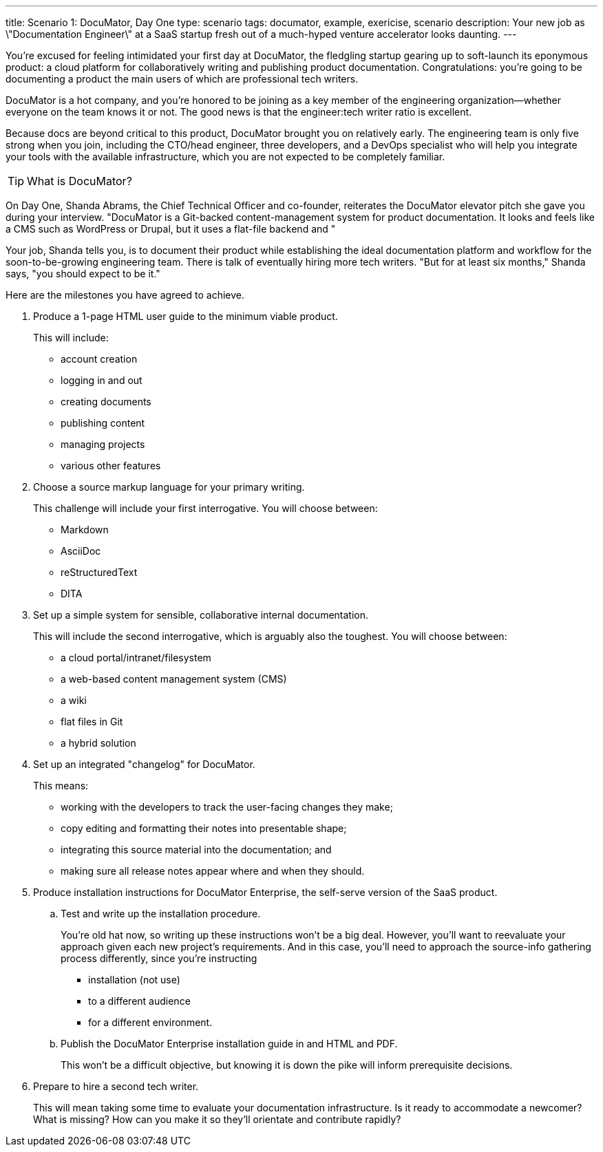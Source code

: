 ---
title: Scenario 1: DocuMator, Day One
type: scenario
tags: documator, example, exericise, scenario
description: Your new job as \"Documentation Engineer\" at a SaaS startup fresh out of a much-hyped venture accelerator looks daunting.
---

You're excused for feeling intimidated your first day at DocuMator, the fledgling startup gearing up to soft-launch its eponymous product: a cloud platform for collaboratively writing and publishing product documentation.
Congratulations: you're going to be documenting a product the main users of which are professional tech writers.

DocuMator is a hot company, and you're honored to be joining as a key member of the engineering organization--whether everyone on the team knows it or not.
The good news is that the engineer:tech writer ratio is excellent.

Because docs are beyond critical to this product, DocuMator brought you on relatively early.
The engineering team is only five strong when you join, including the CTO/head engineer, three developers, and a DevOps specialist who will help you integrate your tools with the available infrastructure, which you are not expected to be completely familiar.

[TIP]
What is DocuMator?

On Day One, Shanda Abrams, the Chief Technical Officer and co-founder, reiterates the DocuMator elevator pitch she gave you during your interview.
"DocuMator is a Git-backed content-management system for product documentation.
It looks and feels like a CMS such as WordPress or Drupal, but it uses a flat-file backend and "

Your job, Shanda tells you, is to document their product while establishing the ideal documentation platform and workflow for the soon-to-be-growing engineering team.
There is talk of eventually hiring more tech writers.
"But for at least six months," Shanda says, "you should expect to be it."

Here are the milestones you have agreed to achieve.

. Produce a 1-page HTML user guide to the minimum viable product.
+
This will include:

* account creation
* logging in and out
* creating documents
* publishing content
* managing projects
* various other features

. Choose a source markup language for your primary writing.
+
This challenge will include your first interrogative.
You will choose between:

* Markdown
* AsciiDoc
* reStructuredText
* DITA

. Set up a simple system for sensible, collaborative internal documentation.
+
This will include the second interrogative, which is arguably also the toughest.
You will choose between:

* a cloud portal/intranet/filesystem
* a web-based content management system (CMS)
* a wiki
* flat files in Git
* a hybrid solution

. Set up an integrated "changelog" for DocuMator.
+
This means:

* working with the developers to track the user-facing changes they make;
* copy editing and formatting their notes into presentable shape;
* integrating this source material into the documentation; and
* making sure all release notes appear where and when they should.

. Produce installation instructions for DocuMator Enterprise, the self-serve version of the SaaS product.

.. Test and write up the installation procedure.
+
You're old hat now, so writing up these instructions won't be a big deal.
However, you'll want to reevaluate your approach given each new project's requirements.
And in this case, you'll need to approach the source-info gathering process differently, since you're instructing

* installation (not use)
* to a different audience
* for a different environment.

.. Publish the DocuMator Enterprise installation guide in and HTML and PDF.
+
This won't be a difficult objective, but knowing it is down the pike will inform prerequisite decisions.

. Prepare to hire a second tech writer.
+
This will mean taking some time to evaluate your documentation infrastructure.
Is it ready to accommodate a newcomer?
What is missing?
How can you make it so they'll orientate and contribute rapidly?
